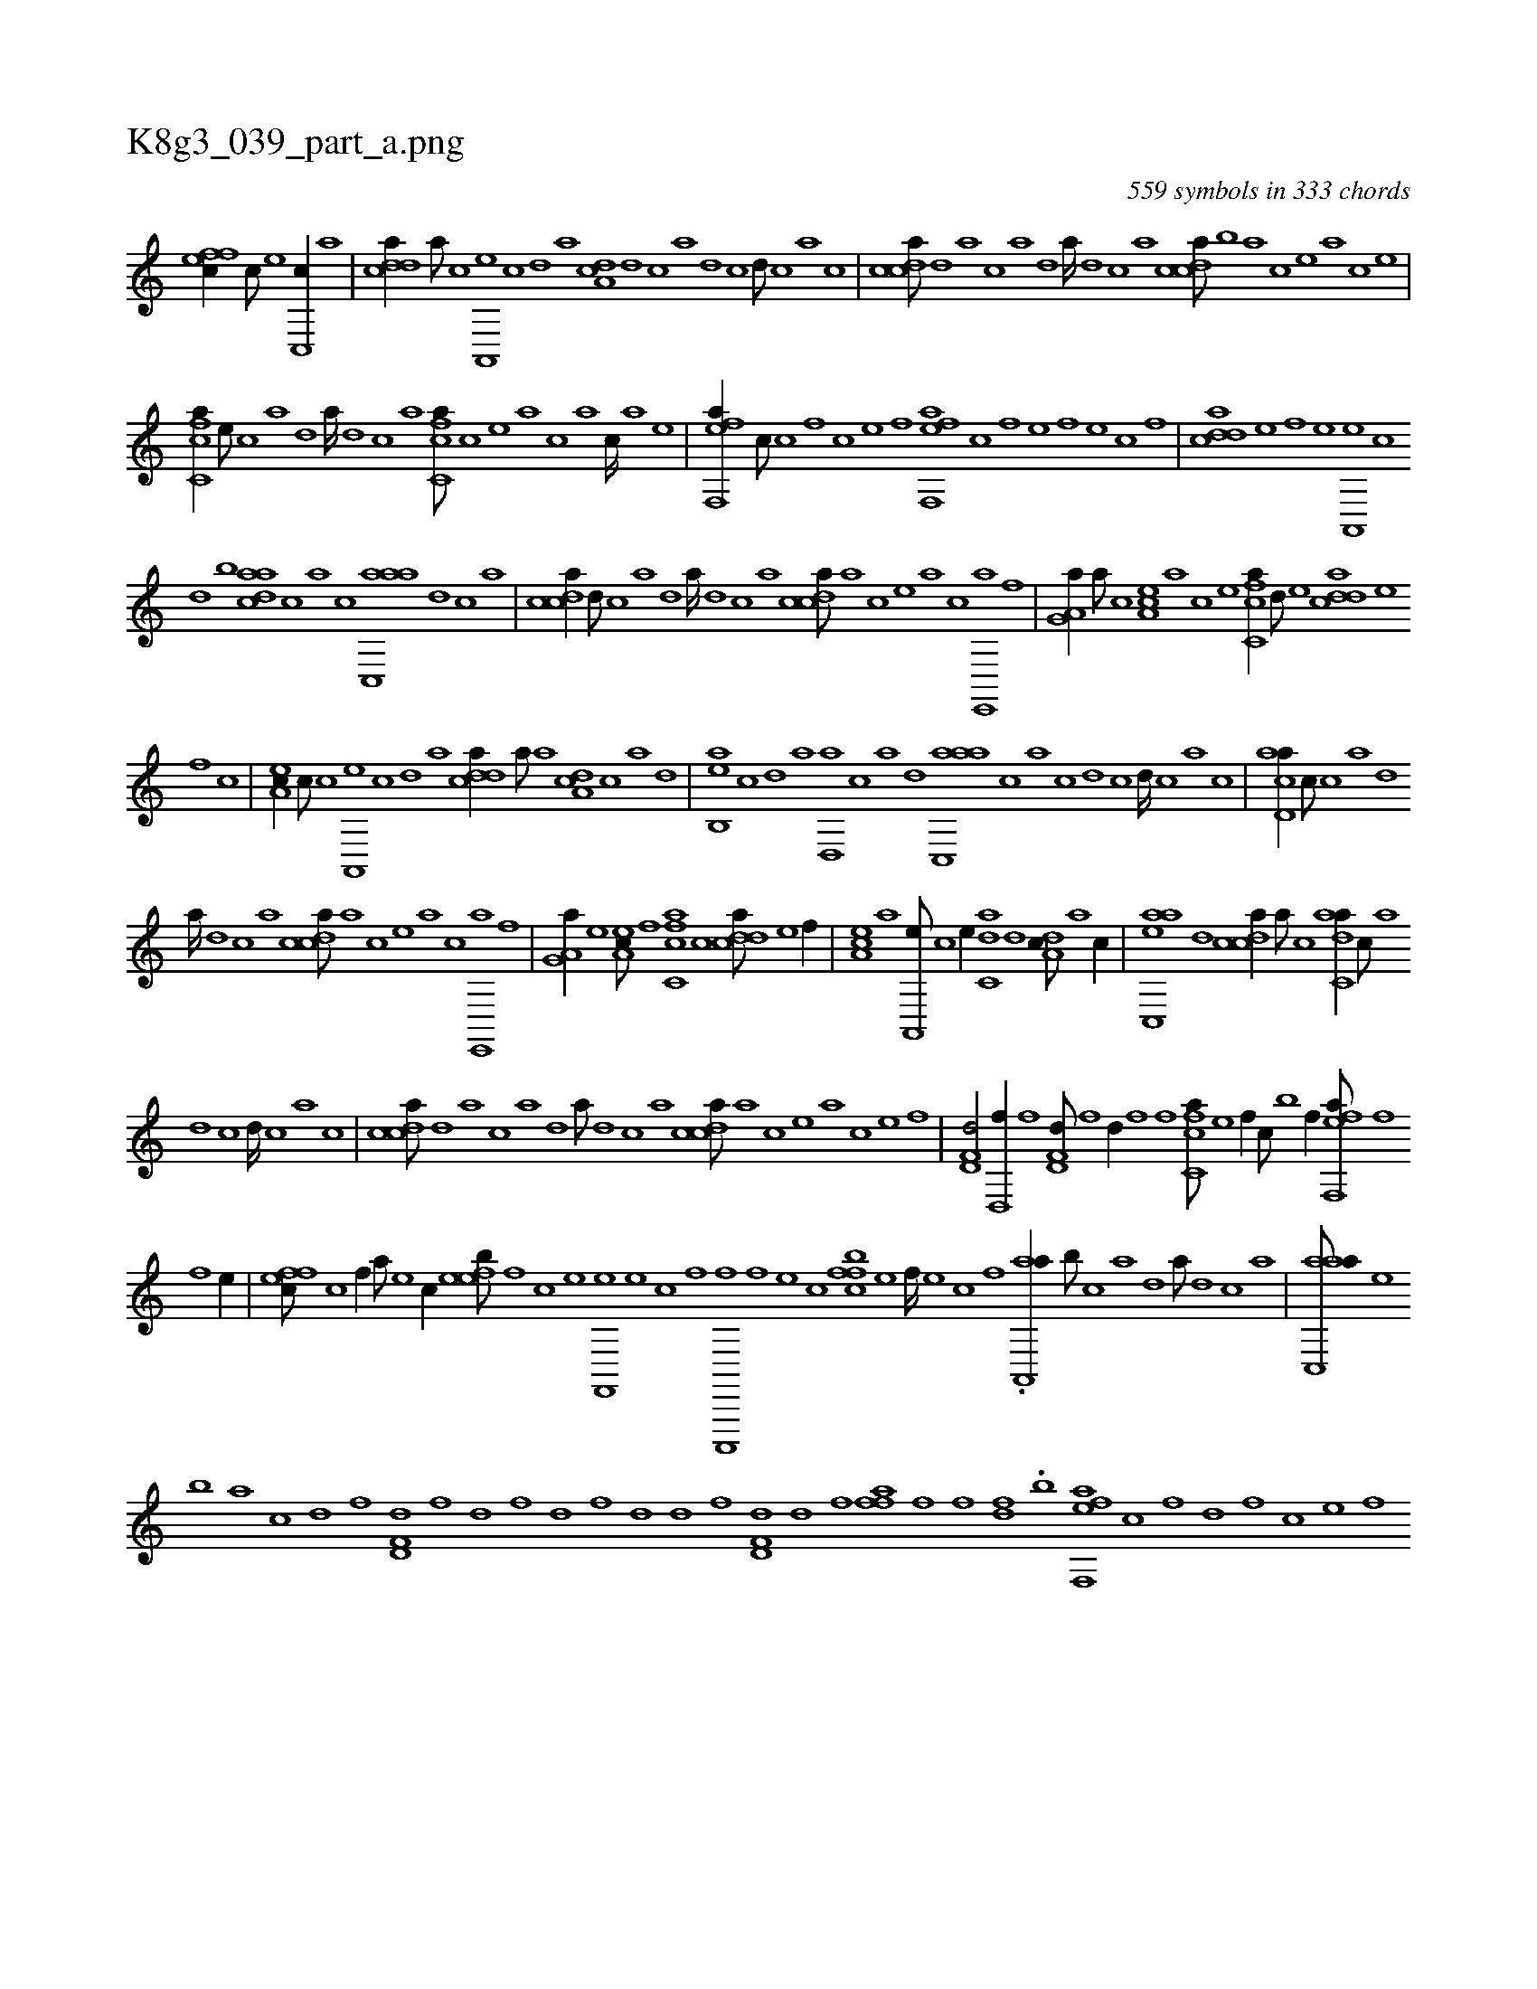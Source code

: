X:1
%
%%titleleft true
%%tabaddflags 0
%%tabrhstyle grid
%
T:K8g3_039_part_a.png
C:559 symbols in 333 chords
L:1/1
K:italiantab
%
[effc//] [c///] [e] [c,,c//] [a] |\
	[cdda//] [a///] [c] [a,,,e] [,c] [,d] [a] [,da,c] [,,d] [,,c] [,,a] [,,d] [,,c] [,,d///] [,,c] [,,a] [,,c] |\
	[,cdca///] [,d] [a] [c] [a] [,d] [a////] [,d] [,c] [,a] [,cdca///] [,b] [a] [c] [e] [a] [c] [e] |
%
[fc,ca//] [e///] [c] [a] [,d] [a////] [,d] [,c] [,a] [fc,ca///] [,,,,c] [,,,,e] [,,,,a] [,,,,c] [,,,,a] [,,,,c////] [,,,,a] [,,,,,e] |\
	[eff,,a//] [,,,c///] [c] [,f] [c] [e] [f] [eff,,a] [c] [,f] [e] [f] [e] [c] [,f] |\
	[cdda] [e] [f] [e] [a,,,e] [c] 
%
[d] [b] [,daac] [,c] [,a] [c] [aac,,a] [,d] [,c] [,a] |\
	[,cdca//] [d///] [c] [a] [,d] [a////] [,d] [,c] [,a] [,cdca///] [,a] [,c] [,e] [a] [c] [e,,,a] [f] |\
	[ha,g,a//] [a///] [c] [ea,c] [a] [c] [e] [fc,ca//] [,,d///] [e] [cdda] [e] 
%
[f] [c] |\
	[ea,c//] [,,c///] [c] [a,,,e] [,c] [,d] [a] [cdda//] [,,a///] [a] [,da,c] [,c] [,a] [,,d] |\
	[,ab,,e] [,c] [,d] [a] [,d,,a] [,c] [,a] [,,d] [aac,,a] [,,,c] [,,a] [,,c] [,,d] [,,c] [,,d////] [,,c] [,,a] [,,c] |\
	[acd,a//] [,,,c///] [c] [a] [,d] 
%
[a////] [,d] [,c] [,a] [,cdca///] [,a] [,c] [,e] [a] [c] [e,,,a] [f] |\
	[ha,g,a//] [e] [ea,c///] [f] [h//] [fc,ca] [c] [cdda///] [e] [f//] |\
	[ea,c] [a] [a,,,e///] [c] [e//] [c,da] [,d] [,da,c///] [a] [c//] |\
	[aac,,e] [,d] [,cdca//] [,a///] [,c] [,adc,a//] [,,c///] [,,a] 
%
[,,d] [,,c] [,,d////] [,,c] [,,a] [,,c] |\
	[,cdca///] [,d] [a] [c] [a] [,d] [a///] [,d] [,c] [,a] [,cdca///] [,a] [,c] [,e] [a] [c] [e] [f] |\
	[hd,f,d/] [d,,f//] [f] [hd,f,d///] [f] [d//] [f] [f] [h] |\
	[fc,ca///] [e] [f//] [c///] [b] [f//] [eff,,a///] [f] 
%
[h//] [,,,,h///] [f] [e//] |\
	[effc///] [c] [,f//] [,,,,,a///] [,e] [,c//] [,efeb///] [,f] [c] [e] [f,,,e] [e] [c] [,f] [c,,,,f] [,f] [,e] [,c] [,ffbc] [,e] [,f////] [,e] [,c] [,f] .[aa,,,a//] [,b///] [,c] [,a] [,,d] [,a///] [,,d] [,,c] [,,a] |\
	[aac,,a///] [,e] 
%
[,b] [a] [c] [d] [f] [hd,f,d] [f] [d] [,h] [,f] [,d] [,f] [,h] |\
	[d] [,h] [d] [f] [hd,f,d] [d] [f] [h] [ffh,a] [,k] [,h] [f] [h] [f] [,df] .[,,b] [eff,,a] [c] [,f] [,d] [,f] [c] [e] [f] 
% number of items: 559


